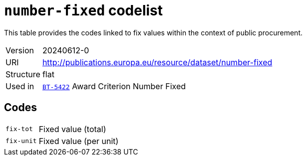 = `number-fixed` codelist
:navtitle: Codelists

This table provides the codes linked to fix values within the context of public procurement.
[horizontal]
Version:: 20240612-0
URI:: http://publications.europa.eu/resource/dataset/number-fixed
Structure:: flat
Used in:: xref:business-terms/BT-5422.adoc[`BT-5422`] Award Criterion Number Fixed

== Codes
[horizontal]
  `fix-tot`::: Fixed value (total)
  `fix-unit`::: Fixed value (per unit)
